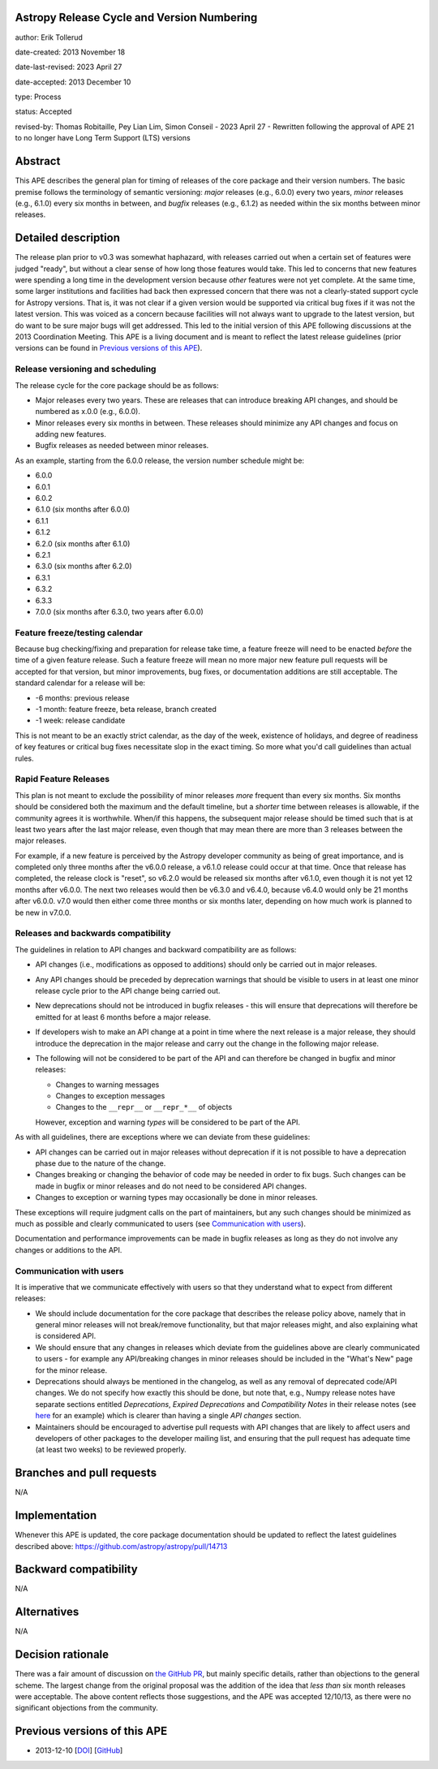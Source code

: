 Astropy Release Cycle and Version Numbering
-------------------------------------------

author: Erik Tollerud

date-created: 2013 November 18

date-last-revised: 2023 April 27

date-accepted: 2013 December 10

type: Process

status: Accepted

revised-by: Thomas Robitaille, Pey Lian Lim, Simon Conseil - 2023 April 27 - Rewritten following the approval of APE 21 to no longer have Long Term Support (LTS) versions


Abstract
--------

This APE describes the general plan for timing of releases of the core package
and their version numbers. The basic premise follows the terminology of semantic
versioning: *major* releases (e.g., 6.0.0) every two years, *minor* releases (e.g.,
6.1.0) every six months in between, and *bugfix* releases (e.g., 6.1.2) as
needed within the six months between minor releases.

Detailed description
--------------------

The release plan prior to v0.3 was somewhat haphazard, with releases carried out when a
certain set of features were judged "ready", but without a clear sense of how
long those features would take.  This led to concerns that new features were
spending a long time in the development version because *other* features were
not yet complete.  At the same time, some larger institutions and facilities had
back then expressed concern that there was not a clearly-stated support cycle for
Astropy versions. That is, it was not clear if a given version would be supported
via critical bug fixes if it was not the latest version.  This was voiced as a
concern because facilities will not always want to upgrade to the latest
version, but do want to be sure major bugs will get addressed. This led to the
initial version of this APE following discussions at the 2013 Coordination
Meeting. This APE is a living document and is meant to reflect the latest
release guidelines (prior versions can be found in `Previous versions of this
APE`_).

Release versioning and scheduling
^^^^^^^^^^^^^^^^^^^^^^^^^^^^^^^^^

The release cycle for the core package should be as follows:

* Major releases every two years. These are releases that can introduce breaking
  API changes, and should be numbered as x.0.0 (e.g., 6.0.0).
* Minor releases every six months in between. These releases should minimize any
  API changes and focus on adding new features.
* Bugfix releases as needed between minor releases.

As an example, starting from the 6.0.0 release, the version number schedule might be:

* 6.0.0
* 6.0.1
* 6.0.2
* 6.1.0 (six months after 6.0.0)
* 6.1.1
* 6.1.2
* 6.2.0 (six months after 6.1.0)
* 6.2.1
* 6.3.0 (six months after 6.2.0)
* 6.3.1
* 6.3.2
* 6.3.3
* 7.0.0 (six months after 6.3.0, two years after 6.0.0)

Feature freeze/testing calendar
^^^^^^^^^^^^^^^^^^^^^^^^^^^^^^^

Because bug checking/fixing and preparation for release take time, a feature
freeze will need to be enacted *before* the time of a given feature release.
Such a feature freeze will mean no more major new feature pull requests will be
accepted for that version, but minor improvements, bug fixes, or documentation
additions are still acceptable.  The standard calendar for a release will be:

* -6 months: previous release
* -1 month: feature freeze, beta release, branch created
* -1 week: release candidate

This is not meant to be an exactly strict calendar, as the day of the week,
existence of holidays, and degree of readiness of key features or critical bug
fixes necessitate slop in the exact timing.  So more what you'd call guidelines
than actual rules.

Rapid Feature Releases
^^^^^^^^^^^^^^^^^^^^^^

This plan is not meant to exclude the possibility of minor releases *more* frequent
than every six months.  Six months should be considered both the maximum and the
default timeline, but a *shorter* time between releases is allowable, if the
community agrees it is worthwhile. When/if this happens, the subsequent major
release should be timed such that is at least two years after the last major release, even
though that may mean there are more than 3 releases between the major releases.

For example, if a new feature is perceived by the Astropy developer community as
being of great importance, and is completed only three months after the v6.0.0
release, a v6.1.0 release could occur at that time.  Once that release has
completed, the release clock is "reset", so v6.2.0 would be released six months
after v6.1.0, even though it is not yet 12 months after v6.0.0. The next two
releases would then be v6.3.0 and v6.4.0, because v6.4.0 would only be 21 months after
v6.0.0. v7.0 would then either come three months or six months later, depending on
how much work is planned to be new in v7.0.0.

Releases and backwards compatibility
^^^^^^^^^^^^^^^^^^^^^^^^^^^^^^^^^^^^

The guidelines in relation to API changes and backward compatibility are as follows:

* API changes (i.e., modifications as opposed to additions) should only be carried out in major releases.
* Any API changes should be preceded by deprecation warnings that should be
  visible to users in at least one minor release cycle prior to the API change
  being carried out.
* New deprecations should not be introduced in bugfix releases - this will
  ensure that deprecations will therefore be emitted for at least 6 months
  before a major release.
* If developers wish to make an API change at a point in time where the next
  release is a major release, they should introduce the deprecation in the major
  release and carry out the change in the following major release.
* The following will not be considered to be part of the API and can therefore
  be changed in bugfix and minor releases:

  * Changes to warning messages
  * Changes to exception messages
  * Changes to the ``__repr__`` or ``__repr_*__`` of objects

  However, exception and warning *types* will be considered to be part of the
  API.

As with all guidelines, there are exceptions where we can deviate from these guidelines:

* API changes can be carried out in major releases without deprecation if it is
  not possible to have a deprecation phase due to the nature of the change.
* Changes breaking or changing the behavior of code may be needed in order to
  fix bugs. Such changes can be made in bugfix or minor releases and do not need
  to be considered API changes.
* Changes to exception or warning types may occasionally be done in minor
  releases.

These exceptions will require judgment calls on the part of maintainers, but any
such changes should be minimized as much as possible and clearly communicated to
users (see `Communication with users`_).

Documentation and performance improvements can be made in bugfix releases as long
as they do not involve any changes or additions to the API.

Communication with users
^^^^^^^^^^^^^^^^^^^^^^^^

It is imperative that we communicate effectively with users so that they understand
what to expect from different releases:

* We should include documentation for the core package that describes the
  release policy above, namely that in general minor releases will not
  break/remove functionality, but that major releases might, and also explaining
  what is considered API.

* We should ensure that any changes in releases which deviate from the
  guidelines above are clearly communicated to users - for example any API/breaking
  changes in minor releases should be included in the "What's New" page for the
  minor release.

* Deprecations should always be mentioned in the changelog, as well as any
  removal of deprecated code/API changes. We do not specify how exactly this
  should be done, but note that, e.g., Numpy release notes have separate sections
  entitled *Deprecations*, *Expired Deprecations* and *Compatibility Notes* in
  their release notes (see `here
  <https://numpy.org/doc/stable/release/1.24.0-notes.html>`_ for an example)
  which is clearer than having a single *API changes* section.

* Maintainers should be encouraged to advertise pull requests with API changes
  that are likely to affect users and developers of other packages to the
  developer mailing list, and ensuring that the pull request has adequate time
  (at least two weeks) to be reviewed properly.

Branches and pull requests
--------------------------

N/A


Implementation
--------------

Whenever this APE is updated, the core package documentation should be updated
to reflect the latest guidelines described above: https://github.com/astropy/astropy/pull/14713

Backward compatibility
----------------------

N/A


Alternatives
------------

N/A

Decision rationale
------------------

There was a fair amount of discussion on  `the GitHub PR
<https://github.com/astropy/astropy-APEs/pull/2>`_, but mainly specific details,
rather than objections to the general scheme.  The largest change from the
original proposal was the addition of the idea that *less than* six month
releases were acceptable. The above content reflects those suggestions, and the
APE was accepted 12/10/13, as there were no significant objections from the
community.

Previous versions of this APE
-----------------------------

* 2013-12-10 [`DOI <https://doi.org/10.5281/zenodo.1043887>`_] [`GitHub <https://github.com/astropy/astropy-APEs/blob/48f949c05efa4f07ed8915eccdb0cd139c57b6f6/APE2.rst>`_]
